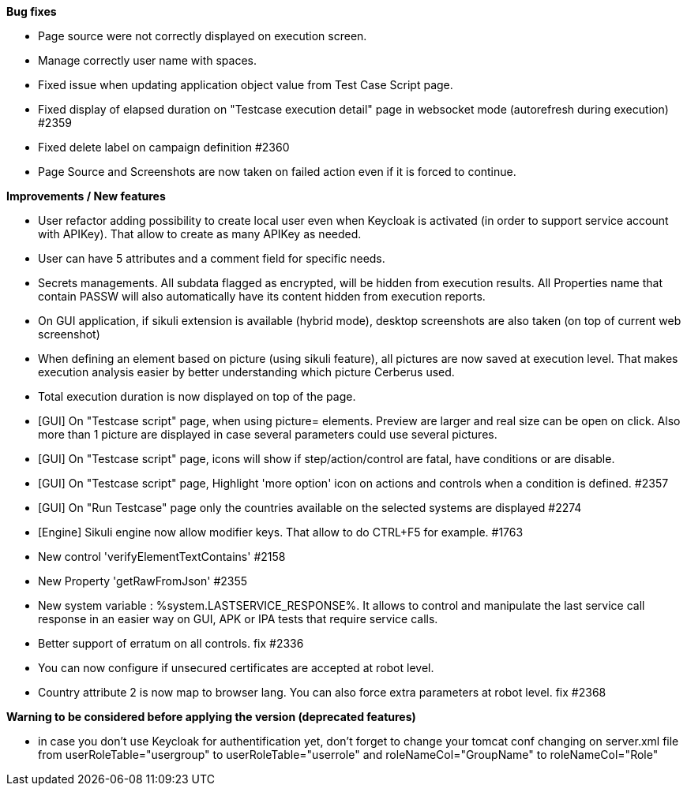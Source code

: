 *Bug fixes*
[square]
* Page source were not correctly displayed on execution screen.
* Manage correctly user name with spaces.
* Fixed issue when updating application object value from Test Case Script page.
* Fixed display of elapsed duration on "Testcase execution detail" page in websocket mode (autorefresh during execution) #2359
* Fixed delete label on campaign definition #2360
* Page Source and Screenshots are now taken on failed action even if it is forced to continue.

*Improvements / New features*
[square]
* User refactor adding possibility to create local user even when Keycloak is activated (in order to support service account with APIKey). That allow to create as many APIKey as needed.
* User can have 5 attributes and a comment field for specific needs.
* Secrets managements. All subdata flagged as encrypted, will be hidden from execution results. All Properties name that contain PASSW will also automatically have its content hidden from execution reports.
* On GUI application, if sikuli extension is available (hybrid mode), desktop screenshots are also taken (on top of current web screenshot)
* When defining an element based on picture (using sikuli feature), all pictures are now saved at execution level. That makes execution analysis easier by better understanding which picture Cerberus used.
* Total execution duration is now displayed on top of the page.
* [GUI] On "Testcase script" page, when using picture= elements. Preview are larger and real size can be open on click. Also more than 1 picture are displayed in case several parameters could use several pictures.
* [GUI] On "Testcase script" page, icons will show if step/action/control are fatal, have conditions or are disable.
* [GUI] On "Testcase script" page, Highlight 'more option' icon on actions and controls when a condition is defined. #2357
* [GUI] On "Run Testcase" page only the countries available on the selected systems are displayed #2274
* [Engine] Sikuli engine now allow modifier keys. That allow to do CTRL+F5 for example. #1763
* New control 'verifyElementTextContains' #2158
* New Property 'getRawFromJson' #2355
* New system variable : %system.LASTSERVICE_RESPONSE%. It allows to control and manipulate the last service call response in an easier way on GUI, APK or IPA tests that require service calls.
* Better support of erratum on all controls. fix #2336
* You can now configure if unsecured certificates are accepted at robot level.
* Country attribute 2 is now map to browser lang. You can also force extra parameters at robot level. fix #2368

*Warning to be considered before applying the version (deprecated features)*
[square]
* in case you don't use Keycloak for authentification yet, don't forget to change your tomcat conf changing on server.xml file from userRoleTable="usergroup" to userRoleTable="userrole" and roleNameCol="GroupName" to roleNameCol="Role"
